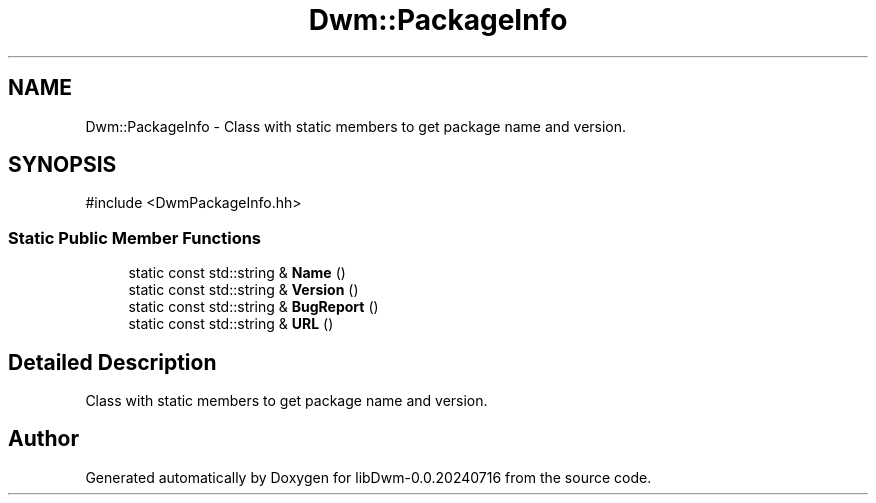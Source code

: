 .TH "Dwm::PackageInfo" 3 "libDwm-0.0.20240716" \" -*- nroff -*-
.ad l
.nh
.SH NAME
Dwm::PackageInfo \- Class with static members to get package name and version\&.  

.SH SYNOPSIS
.br
.PP
.PP
\fR#include <DwmPackageInfo\&.hh>\fP
.SS "Static Public Member Functions"

.in +1c
.ti -1c
.RI "static const std::string & \fBName\fP ()"
.br
.ti -1c
.RI "static const std::string & \fBVersion\fP ()"
.br
.ti -1c
.RI "static const std::string & \fBBugReport\fP ()"
.br
.ti -1c
.RI "static const std::string & \fBURL\fP ()"
.br
.in -1c
.SH "Detailed Description"
.PP 
Class with static members to get package name and version\&. 

.SH "Author"
.PP 
Generated automatically by Doxygen for libDwm-0\&.0\&.20240716 from the source code\&.
